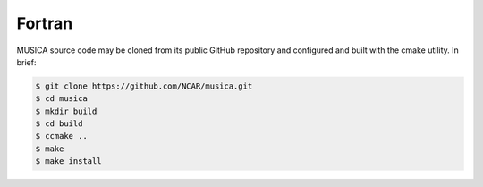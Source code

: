 Fortran
============

MUSICA source code may be cloned from its public GitHub repository
and configured and built with the cmake utility.
In brief:

.. code-block:: console
 
    $ git clone https://github.com/NCAR/musica.git
    $ cd musica
    $ mkdir build
    $ cd build
    $ ccmake ..
    $ make
    $ make install
